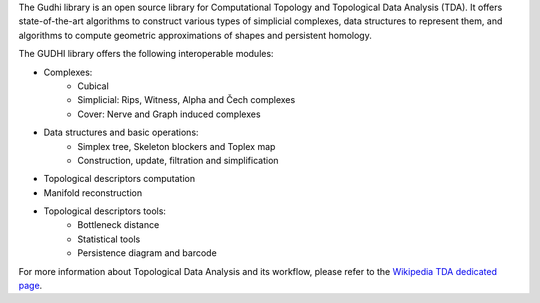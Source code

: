 The Gudhi library is an open source library for Computational Topology and
Topological Data Analysis (TDA). It offers state-of-the-art algorithms
to construct various types of simplicial complexes, data structures to
represent them, and algorithms to compute geometric approximations of shapes
and persistent homology.

The GUDHI library offers the following interoperable modules:

* Complexes:
   * Cubical
   * Simplicial: Rips, Witness, Alpha and Čech complexes
   * Cover: Nerve and Graph induced complexes
* Data structures and basic operations:
   * Simplex tree, Skeleton blockers and Toplex map
   * Construction, update, filtration and simplification
* Topological descriptors computation
* Manifold reconstruction
* Topological descriptors tools:
   * Bottleneck distance
   * Statistical tools
   * Persistence diagram and barcode

For more information about Topological Data Analysis and its workflow, please
refer to the `Wikipedia TDA dedicated page <https://en.wikipedia.org/wiki/Topological_data_analysis>`_.
